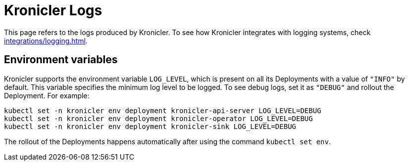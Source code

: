 = Kronicler Logs

This page refers to the logs produced by Kronicler. To see how Kronicler
integrates with logging systems, check
xref:integrations/logging.adoc[].

== Environment variables

Kronicler supports the environment variable `LOG_LEVEL`, which is present
on all its Deployments with a value of `"INFO"` by default. This variable
specifies the minimum log level to be logged. To see debug logs, set it as
`"DEBUG"` and rollout the Deployment. For example:

[source,bash]
----
kubectl set -n kronicler env deployment kronicler-api-server LOG_LEVEL=DEBUG
kubectl set -n kronicler env deployment kronicler-operator LOG_LEVEL=DEBUG
kubectl set -n kronicler env deployment kronicler-sink LOG_LEVEL=DEBUG
----

[INFO]
====
The rollout of the Deployments happens automatically after using the
command `kubectl set env`.
====
